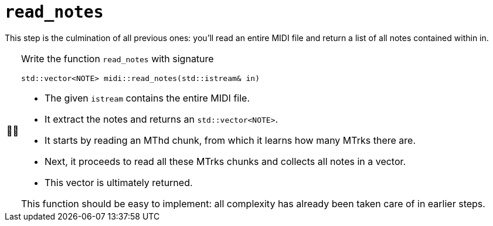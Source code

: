 :tip-caption: 💡
:note-caption: ℹ️
:important-caption: ⚠️
:task-caption: 👨‍🔧
:source-highlighter: rouge
:toc: left
:toclevels: 3

= `read_notes`

This step is the culmination of all previous ones: you'll read an entire MIDI file and return a list of all notes contained within in.

[NOTE,caption={task-caption}]
====
Write the function `read_notes` with signature

[source,c++]
----
std::vector<NOTE> midi::read_notes(std::istream& in)
----

* The given `istream` contains the entire MIDI file.
* It extract the notes and returns an `std::vector<NOTE>`.
* It starts by reading an MThd chunk, from which it learns how many MTrks there are.
* Next, it proceeds to read all these MTrks chunks and collects all notes in a vector.
* This vector is ultimately returned.

This function should be easy to implement: all complexity has already been taken care of in earlier steps.
====

